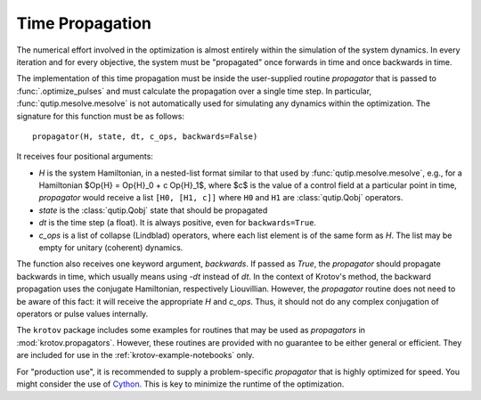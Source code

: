 .. _TimePropagation:

Time Propagation
================

The numerical effort involved in the optimization is almost entirely within the
simulation of the system dynamics. In every iteration and for every objective, the
system must be "propagated" once forwards in time and once backwards in time.

The implementation of this time propagation must be inside the user-supplied
routine `propagator` that is passed to :func:`.optimize_pulses` and must calculate
the propagation over a single time step. In particular,
:func:`qutip.mesolve.mesolve` is not automatically used for simulating any
dynamics within the optimization.  The signature for this function must be as
follows::

    propagator(H, state, dt, c_ops, backwards=False)

It receives four positional arguments:

* `H` is the system Hamiltonian, in a nested-list format similar to that used
  by :func:`qutip.mesolve.mesolve`, e.g., for a Hamiltonian
  $\Op{H} = \Op{H}_0 + c \Op{H}_1$, where $c$ is the value of a control field
  at a particular point in time, `propagator` would receive a list ``[H0, [H1,
  c]]`` where ``H0`` and ``H1`` are :class:`qutip.Qobj` operators.
* `state` is the :class:`qutip.Qobj` state that should be propagated
* `dt` is the time step (a float). It is always positive, even for
  ``backwards=True``.
* `c_ops` is a list of collapse (Lindblad) operators, where each list element
  is of the same form as `H`. The list may be empty for unitary (coherent) dynamics.

The function also receives one keyword argument, `backwards`. If passed as
`True`, the `propagator` should propagate backwards in time, which usually
means using -`dt` instead of `dt`. In the context of Krotov's method, the
backward propagation uses the conjugate Hamiltonian, respectively Liouvillian.
However, the `propagator` routine does not need to be aware of this fact: it will
receive the appropriate `H` and `c_ops`. Thus, it should not do any complex
conjugation of operators or pulse values internally.

The ``krotov`` package includes some examples for routines that may be used as
`propagators` in :mod:`krotov.propagators`. However, these routines are provided
with no guarantee to be either general or efficient. They are included for use
in the :ref:`krotov-example-notebooks` only.

For "production use", it is recommended to supply a problem-specific
`propagator` that is highly optimized for speed. You might consider the
use of Cython_. This is key to minimize the runtime of the optimization.

.. _Cython: https://cython.org
